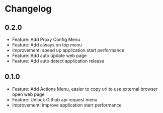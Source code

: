 * Changelog

** 0.2.0
   - Feature: Add Proxy Config Menu
   - Feature: Add always on top menu
   - Improvement: speed up application start performance
   - Feature: Add auto update web page
   - Feature: Add auto detect application release

** 0.1.0
   - Feature: Add Actions Menu, easier to copy url to use external browser open web page
   - Feature: Unlock Github api request menu
   - Improvement: improve application start performance

